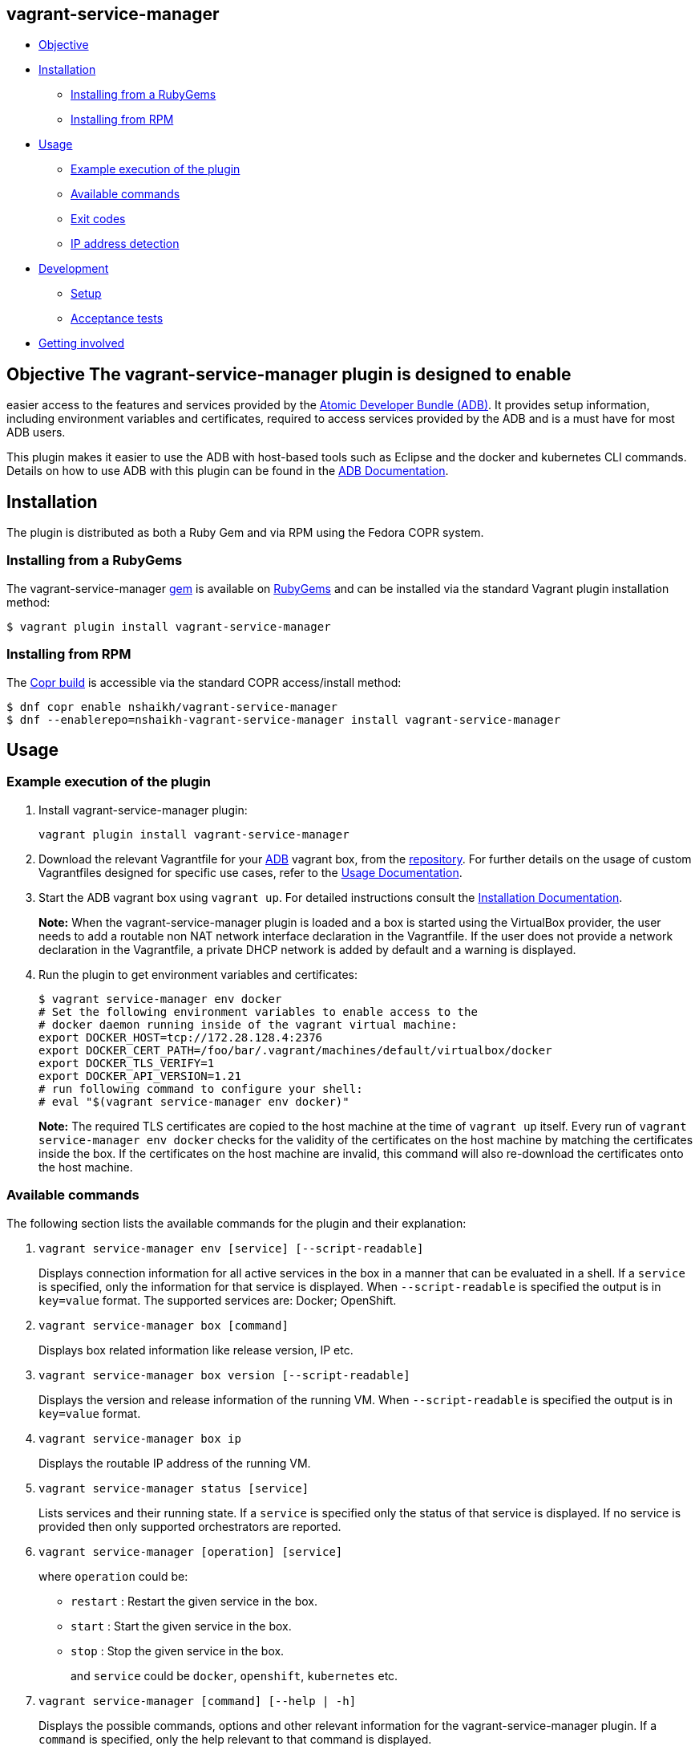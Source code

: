 [[vagrant-service-manager]]
== vagrant-service-manager

* link:#objective[Objective]
* link:#installation[Installation]
** link:#installing-from-a-rubygems[Installing from a RubyGems]
** link:#installing-from-rpm[Installing from RPM]
* link:#usage[Usage]
** link:#example-execution-of-the-plugin[Example execution of the plugin]
** link:#available-commands[Available commands]
** link:#exit-codes[Exit codes]
** link:#ip-address-detection[IP address detection]
* link:#development[Development]
** link:#setup[Setup]
** link:#acceptance-tests[Acceptance tests]
* link:#getting-involved[Getting involved]

== Objective The vagrant-service-manager plugin is designed to enable
easier access to the features and services provided by the
https://github.com/projectatomic/adb-atomic-developer-bundle[Atomic
Developer Bundle (ADB)]. It provides setup information, including
environment variables and certificates, required to access services
provided by the ADB and is a must have for most ADB users.

This plugin makes it easier to use the ADB with host-based tools such as
Eclipse and the docker and kubernetes CLI commands. Details on how to
use ADB with this plugin can be found in the
https://github.com/projectatomic/adb-atomic-developer-bundle/blob/master/docs/using.rst[ADB
Documentation].

== Installation

The plugin is distributed as both a Ruby Gem and via RPM using the
Fedora COPR system.

=== Installing from a RubyGems

The vagrant-service-manager
https://rubygems.org/gems/vagrant-service-manager[gem] is available on
https://rubygems.org[RubyGems] and can be installed via the standard
Vagrant plugin installation method:

------------------------------------------------
$ vagrant plugin install vagrant-service-manager
------------------------------------------------

=== Installing from RPM

The
https://copr.fedorainfracloud.org/coprs/nshaikh/vagrant-service-manager/builds/[Copr
build] is accessible via the standard COPR access/install method:

----------------------------------------------------------------------------------
$ dnf copr enable nshaikh/vagrant-service-manager
$ dnf --enablerepo=nshaikh-vagrant-service-manager install vagrant-service-manager
----------------------------------------------------------------------------------

== Usage

=== Example execution of the plugin

1.  Install vagrant-service-manager plugin:
+
----------------------------------------------
vagrant plugin install vagrant-service-manager
----------------------------------------------
2.  Download the relevant Vagrantfile for your
https://github.com/projectatomic/adb-atomic-developer-bundle[ADB]
vagrant box, from the
https://github.com/projectatomic/adb-atomic-developer-bundle/tree/master/components/centos[repository].
For further details on the usage of custom Vagrantfiles designed for
specific use cases, refer to the
https://github.com/projectatomic/adb-atomic-developer-bundle/blob/master/docs/using.rst[Usage
Documentation].
3.  Start the ADB vagrant box using `vagrant up`. For detailed
instructions consult the
https://github.com/projectatomic/adb-atomic-developer-bundle/blob/master/docs/installing.rst[Installation
Documentation].
+
*Note:* When the vagrant-service-manager plugin is loaded and a box is
started using the VirtualBox provider, the user needs to add a routable
non NAT network interface declaration in the Vagrantfile. If the user
does not provide a network declaration in the Vagrantfile, a private
DHCP network is added by default and a warning is displayed.

1.  Run the plugin to get environment variables and certificates:
+
----------------------------------------------------------------------------
$ vagrant service-manager env docker
# Set the following environment variables to enable access to the
# docker daemon running inside of the vagrant virtual machine:
export DOCKER_HOST=tcp://172.28.128.4:2376
export DOCKER_CERT_PATH=/foo/bar/.vagrant/machines/default/virtualbox/docker
export DOCKER_TLS_VERIFY=1
export DOCKER_API_VERSION=1.21
# run following command to configure your shell:
# eval "$(vagrant service-manager env docker)"
----------------------------------------------------------------------------
+
*Note:* The required TLS certificates are copied to the host machine at
the time of `vagrant up` itself. Every run of
`vagrant service-manager env docker` checks for the validity of the
certificates on the host machine by matching the certificates inside the
box. If the certificates on the host machine are invalid, this command
will also re-download the certificates onto the host machine.

=== Available commands

The following section lists the available commands for the plugin and
their explanation:

1.  `vagrant service-manager env [service] [--script-readable]`
+
Displays connection information for all active services in the box in a
manner that can be evaluated in a shell. If a `service` is specified,
only the information for that service is displayed. When
`--script-readable` is specified the output is in `key=value` format.
The supported services are: Docker; OpenShift.

1.  `vagrant service-manager box [command]`
+
Displays box related information like release version, IP etc.

1.  `vagrant service-manager box version [--script-readable]`
+
Displays the version and release information of the running VM. When
`--script-readable` is specified the output is in `key=value` format.

1.  `vagrant service-manager box ip`
+
Displays the routable IP address of the running VM.

1.  `vagrant service-manager status [service]`
+
Lists services and their running state. If a `service` is specified only
the status of that service is displayed. If no service is provided then
only supported orchestrators are reported.

1.  `vagrant service-manager [operation] [service]`
+
where `operation` could be:

  * `restart` : Restart the given service in the box.
  * `start`   : Start the given service in the box.
  * `stop`    : Stop the given service in the box.
+
and `service` could be `docker`, `openshift`, `kubernetes` etc.

1.  `vagrant service-manager [command] [--help | -h]`
+
Displays the possible commands, options and other relevant information
for the vagrant-service-manager plugin. If a `command` is specified,
only the help relevant to that command is displayed.

[[debug-flag]]
==== Debug Flag

Append `--debug` flag to enable debug mode.

_Note_: Debug output from `vagrant-service-manager` is prepended with
the following string:

`DEBUG command: [ service-manager: <command name / log message> ]`

=== Exit codes

The following table lists the plugin's exit codes and their meaning:

[cols=",",options="header",]
|=======================================================================
|Exit Code Number |Meaning
|`0` |No error

|`1` |Catch all for general errors / Wrong sub-command or option given

|`3` |Vagrant box is not running and should be running for this command
to succeed

|`126` |A service inside the box is not running / Command invoked cannot
execute
|=======================================================================

=== IP address detection

There is no standardized way of detecting Vagrant box IP addresses. This
code uses the last IPv4 address available from the set of configured
addresses that are _up_. i.e. if eth0, eth1, and eth2 are all up and
have IPv4 addresses, the address on eth2 is used.

== Development

=== Setup

After cloning the repository, install the http://bundler.io/[Bundler]
gem:

---------------------
$ gem install bundler
---------------------

Then setup your project dependencies:

----------------
$ bundle install
----------------

The build is driven via rake. All build related tash should be executed
in the Bundler environment, e.g. `bundle exec rake clean`. You can get a
list of available Rake tasks via:

---------------------
$ bundle exec rake -T
---------------------

=== Acceptance tests

The source also contains a set of https://cucumber.io/[Cucumber]
acceptance tests. They can be run via:

---------------------------
$ bundle exec rake features
---------------------------

_NOTE_: Only Linux OS is supported at present.

The tests assume that the ADB and CDK box files are available under
_build/boxes/adb-<provider>.box_ resp
_build/boxes/cdk-<provider>.box_. You can either copy the box files
manually or use the _get_adb_ resp. _get_cdk_ Rake tasks.

Per default only the scenarios for ADB in combination with the
VirtualBox provider are run. However, you can also run against CDK
and/or use the Libvirt provider using the environment variables _BOX_
resp _PROVIDER_:

-----------------------------------------------------
# Run tests against CDK using Libvirt
$ bundle exec rake features BOX=cdk PROVIDER=libvirt

# Run against ADB and CDK (boxes are comma seperated)
$ bundle exec rake features BOX=cdk,adb
-----------------------------------------------------

You can also run a single feature specifying the explicit feature file
to use:

-----------------------------------------------------------------------
$ bundle exec rake features FEATURE=features/<feature-filename>.feature
-----------------------------------------------------------------------

After test execution the Cucumber test reports can be found under
_build/features_report.html_. They can also be opened via

---------------------------------------
$ bundle exec rake features:open_report
---------------------------------------

== Getting involved

We welcome your input. You can submit issues or pull requests with
respect to the vagrant-service-manager plugin. Refer to the
https://github.com/projectatomic/vagrant-service-manager/blob/master/CONTRIBUTING.md[contributing
guidelines] for detailed information on how to contribute to this
plugin.

You can contact us on:

* IRC: #atomic and #nulecule on freenode
* Mailing List: container-tools@redhat.com
